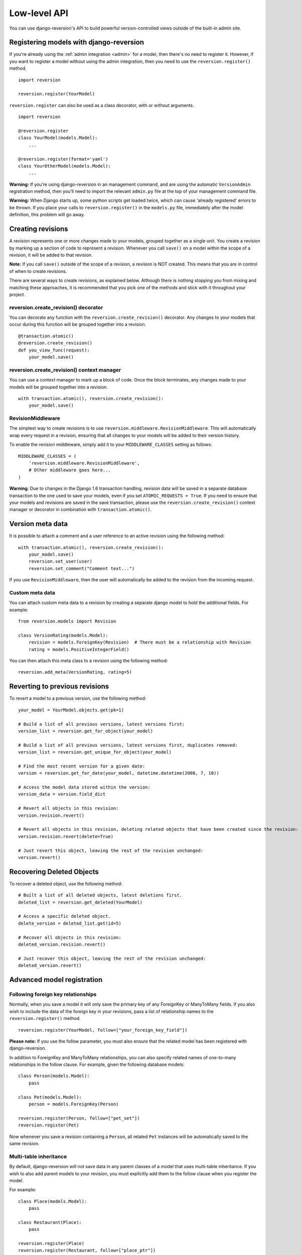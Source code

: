 .. _api:

Low-level API
=============

You can use django-reversion's API to build powerful version-controlled views outside of the built-in admin site.


Registering models with django-reversion
----------------------------------------

If you're already using the :ref:`admin integration <admin>` for a model, then there's no need to register it. However, if you want to register a model without using the admin integration, then you need to use the ``reversion.register()`` method.

::

    import reversion

    reversion.register(YourModel)

``reversion.register`` can also be used as a class decorator, with or without arguments.

::

    import reversion

    @reversion.register
    class YourModel(models.Model):
        ...

    @reversion.register(format='yaml')
    class YourOtherModel(models.Model):
        ...

**Warning:** If you’re using django-reversion in an management command, and are using the automatic ``VersionAdmin`` registration method, then you’ll need to import the relevant ``admin.py`` file at the top of your management command file.

**Warning:** When Django starts up, some python scripts get loaded twice, which can cause 'already registered' errors to be thrown. If you place your calls to ``reversion.register()`` in the ``models.py`` file, immediately after the model definition, this problem will go away.


Creating revisions
------------------

A revision represents one or more changes made to your models, grouped together as a single unit. You create a revision by marking up a section of code to represent a revision. Whenever you call ``save()`` on a model within the scope of a revision, it will be added to that revision.

**Note:** If you call ``save()`` outside of the scope of a revision, a revision is NOT created. This means that you are in control of when to create revisions.

There are several ways to create revisions, as explained below. Although there is nothing stopping you from mixing and matching these approaches, it is recommended that you pick one of the methods and stick with it throughout your project.


reversion.create_revision() decorator
^^^^^^^^^^^^^^^^^^^^^^^^^^^^^^^^^^^^^

You can decorate any function with the ``reversion.create_revision()`` decorator. Any changes to your models that occur during this function will be grouped together into a revision.

::

    @transaction.atomic()
    @reversion.create_revision()
    def you_view_func(request):
        your_model.save()


reversion.create_revision() context manager
^^^^^^^^^^^^^^^^^^^^^^^^^^^^^^^^^^^^^^^^^^^

You can use a context manager to mark up a block of code. Once the block terminates, any changes made to your models will be grouped together into a revision.

::

    with transaction.atomic(), reversion.create_revision():
        your_model.save()


RevisionMiddleware
^^^^^^^^^^^^^^^^^^

The simplest way to create revisions is to use ``reversion.middleware.RevisionMiddleware``. This will automatically wrap every request in a revision, ensuring that all changes to your models will be added to their version history.

To enable the revision middleware, simply add it to your ``MIDDLEWARE_CLASSES`` setting as follows::

    MIDDLEWARE_CLASSES = (
        'reversion.middleware.RevisionMiddleware',
        # Other middleware goes here...
    )

**Warning**: Due to changes in the Django 1.6 transaction handling, revision data will be saved in a separate database transaction to the one used to save your models, even if you set ``ATOMIC_REQUESTS = True``. If you need to ensure that your models and revisions are saved in the save transaction, please use the ``reversion.create_revision()`` context manager or decorator in combination with ``transaction.atomic()``.


Version meta data
-----------------

It is possible to attach a comment and a user reference to an active revision using the following method::

    with transaction.atomic(), reversion.create_revision():
        your_model.save()
        reversion.set_user(user)
        reversion.set_comment("Comment text...")
    
If you use ``RevisionMiddleware``, then the user will automatically be added to the revision from the incoming request.

Custom meta data
^^^^^^^^^^^^^^^^

You can attach custom meta data to a revision by creating a separate django model to hold the additional fields. For example::

    from reversion.models import Revision

    class VersionRating(models.Model):
        revision = models.ForeignKey(Revision)  # There must be a relationship with Revision
        rating = models.PositiveIntegerField()

You can then attach this meta class to a revision using the following method::

    reversion.add_meta(VersionRating, rating=5)


Reverting to previous revisions
-------------------------------

To revert a model to a previous version, use the following method::

    your_model = YourModel.objects.get(pk=1)

    # Build a list of all previous versions, latest versions first:
    version_list = reversion.get_for_object(your_model)

    # Build a list of all previous versions, latest versions first, duplicates removed:
    version_list = reversion.get_unique_for_object(your_model)

    # Find the most recent version for a given date:
    version = reversion.get_for_date(your_model, datetime.datetime(2008, 7, 10))

    # Access the model data stored within the version:
    version_data = version.field_dict

    # Revert all objects in this revision:
    version.revision.revert()

    # Revert all objects in this revision, deleting related objects that have been created since the revision:
    version.revision.revert(delete=True)

    # Just revert this object, leaving the rest of the revision unchanged:
    version.revert()


Recovering Deleted Objects
--------------------------

To recover a deleted object, use the following method::

    # Built a list of all deleted objects, latest deletions first.
    deleted_list = reversion.get_deleted(YourModel)

    # Access a specific deleted object.
    delete_version = deleted_list.get(id=5)

    # Recover all objects in this revision:
    deleted_version.revision.revert()

    # Just recover this object, leaving the rest of the revision unchanged:
    deleted_version.revert()


Advanced model registration
---------------------------

Following foreign key relationships
^^^^^^^^^^^^^^^^^^^^^^^^^^^^^^^^^^^

Normally, when you save a model it will only save the primary key of any ForeignKey or ManyToMany fields. If you also wish to include the data of the foreign key in your revisions, pass a list of relationship names to the ``reversion.register()`` method.

::

    reversion.register(YourModel, follow=["your_foreign_key_field"])

**Please note:** If you use the follow parameter, you must also ensure that the related model has been registered with django-reversion.

In addition to ForeignKey and ManyToMany relationships, you can also specify related names of one-to-many relationships in the follow clause. For example, given the following database models::

    class Person(models.Model):
        pass

    class Pet(models.Model):
        person = models.ForeignKey(Person)

    reversion.register(Person, follow=["pet_set"])
    reversion.register(Pet)

Now whenever you save a revision containing a ``Person``, all related ``Pet`` instances will be automatically saved to the same revision.

Multi-table inheritance
^^^^^^^^^^^^^^^^^^^^^^^

By default, django-reversion will not save data in any parent classes of a model that uses multi-table inheritance. If you wish to also add parent models to your revision, you must explicitly add them to the follow clause when you register the model.

For example::

    class Place(models.Model):
        pass

    class Restaurant(Place):
        pass

    reversion.register(Place)
    reversion.register(Restaurant, follow=["place_ptr"])


Saving a subset of fields
^^^^^^^^^^^^^^^^^^^^^^^^^

If you only want a subset of fields to be saved to a revision, you can specify a ``fields`` or ``exclude`` argument to the ``reversion.register()`` method.

::

    reversion.register(YourModel, fields=["pk", "foo", "bar"])
    reversion.register(YourModel, exclude=["foo"])

**Please note:** If you are not careful, then it is possible to specify a combination of fields that will make the model impossible to recover. As such, approach this option with caution.


Custom serialization format
^^^^^^^^^^^^^^^^^^^^^^^^^^^

By default, django-reversion will serialize model data using the ``'json'`` serialization format. You can override this on a per-model basis using the format argument to the register method.

::

    reversion.register(YourModel, format="yaml")

**Please note:** The named serializer must serialize model data to a utf-8 encoded character string. Please verify that your serializer is compatible before using it with django-reversion.


Registering with custom signals
^^^^^^^^^^^^^^^^^^^^^^^^^^^^^^^

By default, django-reversion saves a new revision whenever a model is saved, using the `post_save` signal. However, sometimes you might need to create a revision on other signals too.

::

    from django.db.models.signals import post_save
    from your_app.signals import custom_signal

    reversion.register(YourModel, signals=[post_save, custom_signal])

By default, revision data is serialized at the end of the `reversion.create_revision()` block, allowing foreign key references to be updated in the same block before the revision data is prepared. However, in some cases you might want to serialize the revision data immediately, such as times when the model is shortly going to be deleted.

::

    from django.db.models.signals import post_save, pre_delete

    reversion.register(YourModel, signals=[post_save], eager_signals=[pre_delete])

**Important:** Creating revisions using the `pre_delete` signal is not recommended, as it alters the semantics of revision recovery. Only do this if you have a good understanding of the django-reversion internals.


Really advanced registration
^^^^^^^^^^^^^^^^^^^^^^^^^^^^

It's possible to customize almost every aspect of model registration by registering your model with a subclass of ``reversion.VersionAdapter``. Behind the scenes, ``reversion.register()`` does this anyway, but you can explicitly provide your own VersionAdapter if you need to perform really advanced customization.

::

    class MyVersionAdapter(reversion.VersionAdapter):
        pass  # Please see the reversion source code for available methods to override.

    reversion.register(MyModel, adapter_cls=MyVersionAdapter)


Automatic Registration by the Admin Interface
---------------------------------------------

As mentioned at the start of this page, the admin interface will automatically register any models that use the ``VersionAdmin`` class. The admin interface will automatically follow any InlineAdmin relationships, as well as any parent links for models that use multi-table inheritance.

For example::

    # models.py

    class Place(models.Model):
        pass

    class Restaurant(Place):
        pass

    class Meal(models.Model):
        restaurant = models.ForeignKey(Restaurant)

    # admin.py

    class MealInlineAdmin(admin.StackedInline):
        model = Meal

    class RestaurantAdmin(VersionAdmin):
        inlines = MealInlineAdmin,

    admin.site.register(Restaurant, RestaurantAdmin)

Since ``Restaurant`` has been registered with a subclass of ``VersionAdmin``, the following registration calls will be made automatically::

    reversion.register(Place)
    reversion.register(Restaurant, follow=("place_ptr", "meal_set"))
    reversion.register(Meal)

It is only necessary to manually register these models if you wish to override the default registration parameters. In most cases, however, the defaults will suit just fine.
